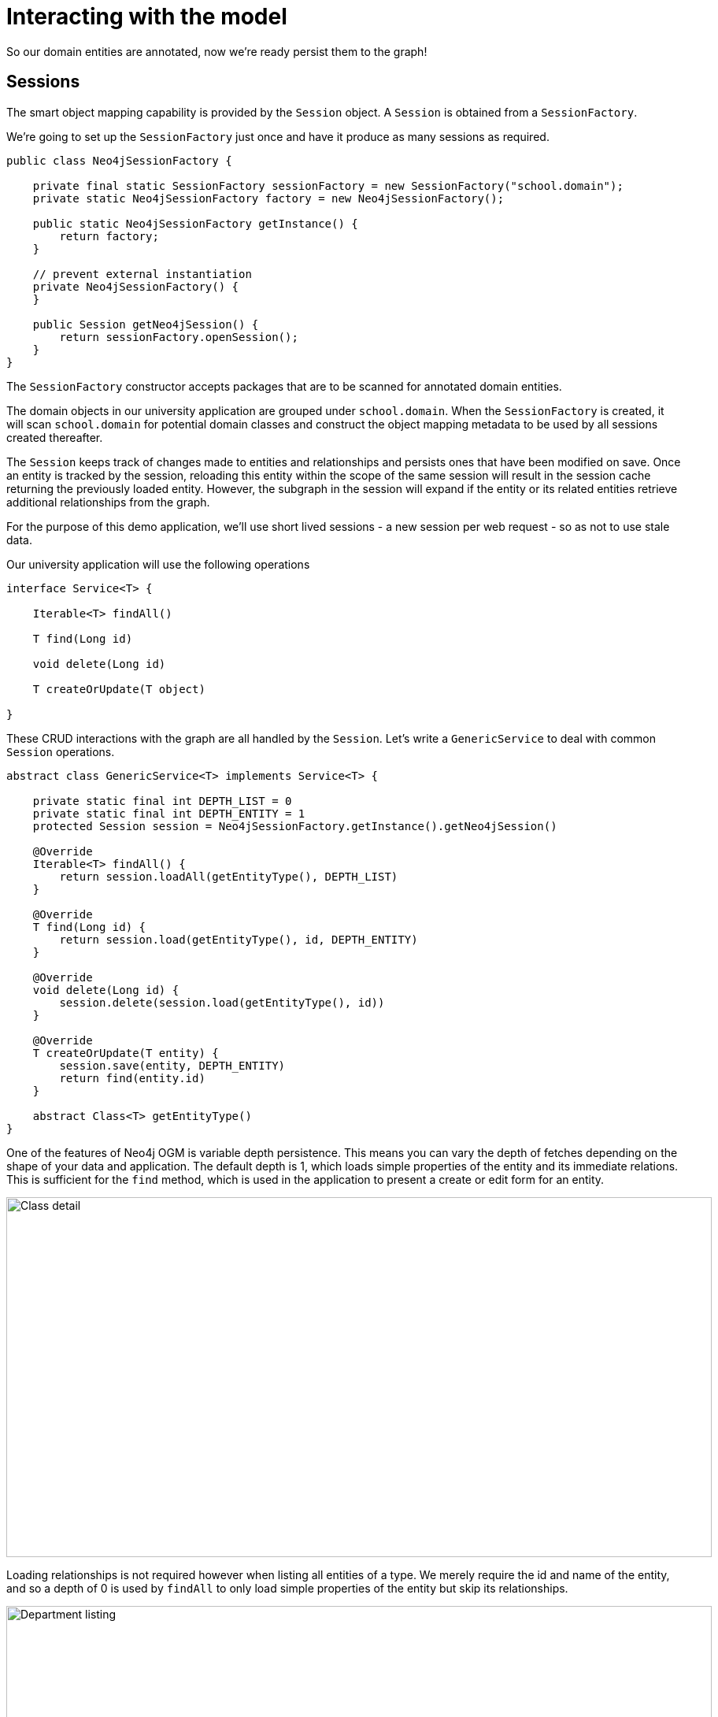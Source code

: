 [[tutorial-session]]
= Interacting with the model

So our domain entities are annotated, now we're ready persist them to the graph!

== Sessions

The smart object mapping capability is provided by the `Session` object.  A `Session` is obtained from a `SessionFactory`.

We're going to set up the `SessionFactory` just once and have it produce as many sessions as required.

[source, groovy]
----
public class Neo4jSessionFactory {

    private final static SessionFactory sessionFactory = new SessionFactory("school.domain");
    private static Neo4jSessionFactory factory = new Neo4jSessionFactory();

    public static Neo4jSessionFactory getInstance() {
        return factory;
    }

    // prevent external instantiation
    private Neo4jSessionFactory() {
    }

    public Session getNeo4jSession() {
        return sessionFactory.openSession();
    }
}
----


The `SessionFactory` constructor accepts packages that are to be scanned for annotated domain entities.

The domain objects in our university application are grouped under `school.domain`.
When the `SessionFactory` is created, it will scan `school.domain` for potential domain classes and construct the object mapping metadata to be used by all sessions created thereafter.


The `Session` keeps track of changes made to entities and relationships and persists ones that have been modified on save.
Once an entity is tracked by the session, reloading this entity within the scope of the same session will result in the session cache returning the previously loaded entity.
However, the subgraph in the session will expand if the entity or its related entities retrieve additional relationships from the graph.

For the purpose of this demo application, we'll use short lived sessions - a new session per web request - so as not to use stale data.

Our university application will use the following operations

[source, groovy]
----
interface Service<T> {

    Iterable<T> findAll()

    T find(Long id)

    void delete(Long id)

    T createOrUpdate(T object)

}
----

These CRUD interactions with the graph are all handled by the `Session`.
Let's write a `GenericService` to deal with common `Session` operations.

[source, groovy]
----
abstract class GenericService<T> implements Service<T> {

    private static final int DEPTH_LIST = 0
    private static final int DEPTH_ENTITY = 1
    protected Session session = Neo4jSessionFactory.getInstance().getNeo4jSession()

    @Override
    Iterable<T> findAll() {
        return session.loadAll(getEntityType(), DEPTH_LIST)
    }

    @Override
    T find(Long id) {
        return session.load(getEntityType(), id, DEPTH_ENTITY)
    }

    @Override
    void delete(Long id) {
        session.delete(session.load(getEntityType(), id))
    }

    @Override
    T createOrUpdate(T entity) {
        session.save(entity, DEPTH_ENTITY)
        return find(entity.id)
    }

    abstract Class<T> getEntityType()
}
----

One of the features of Neo4j OGM is variable depth persistence.
This means you can vary the depth of fetches depending on the shape of your data and application.
The default depth is 1, which loads simple properties of the entity and its immediate relations.
This is sufficient for the `find` method, which is used in the application to present a create or edit form for an entity.

image::classDetail.png[Class detail, 896, 457]

Loading relationships is not required however when listing all entities of a type.
We merely require the id and name of the entity, and so a depth of 0 is used by `findAll` to only load simple properties of the entity but skip its relationships.

image::departmentListing.png[Department listing, 896, 457]

The default save depth is -1, or everything that has been modified and can be reached from the entity up to an infinite depth.
This means we can persist all our changes in one go.

This `GenericService` takes care of CRUD operations for all our entities!
All we did was delegate to the `Session`; no need to write persistence logic for every entity.


== Queries

Popular Study Buddies is a report that lists the most popular peer study groups.
This requires a custom Cypher query.
It is easy to supply a Cypher query to the `query` method available on the `Session`.

[source, groovy]
----
class StudyBuddyServiceImpl extends GenericService<StudyBuddy> implements StudyBuddyService {

    @Override
    Iterable<StudyBuddy> findAll() {
        return session.loadAll(StudyBuddy, 1)
    }

    @Override
    Iterable<Map<String, Object>> getStudyBuddiesByPopularity() {
        String query = "MATCH (s:StudyBuddy)<-[:BUDDY]-(p:Student) return p, count(s) as buddies ORDER BY buddies DESC"
        return Neo4jSessionFactory.getInstance().getNeo4jSession().query(query, Collections.EMPTY_MAP)
    }

    @Override
    Class<StudyBuddy> getEntityType() {
        return StudyBuddy.class
    }
}
----

The `query` provided by the `Session` can return a domain object, a collection of them, or a special wrapped object called a `Result`.




